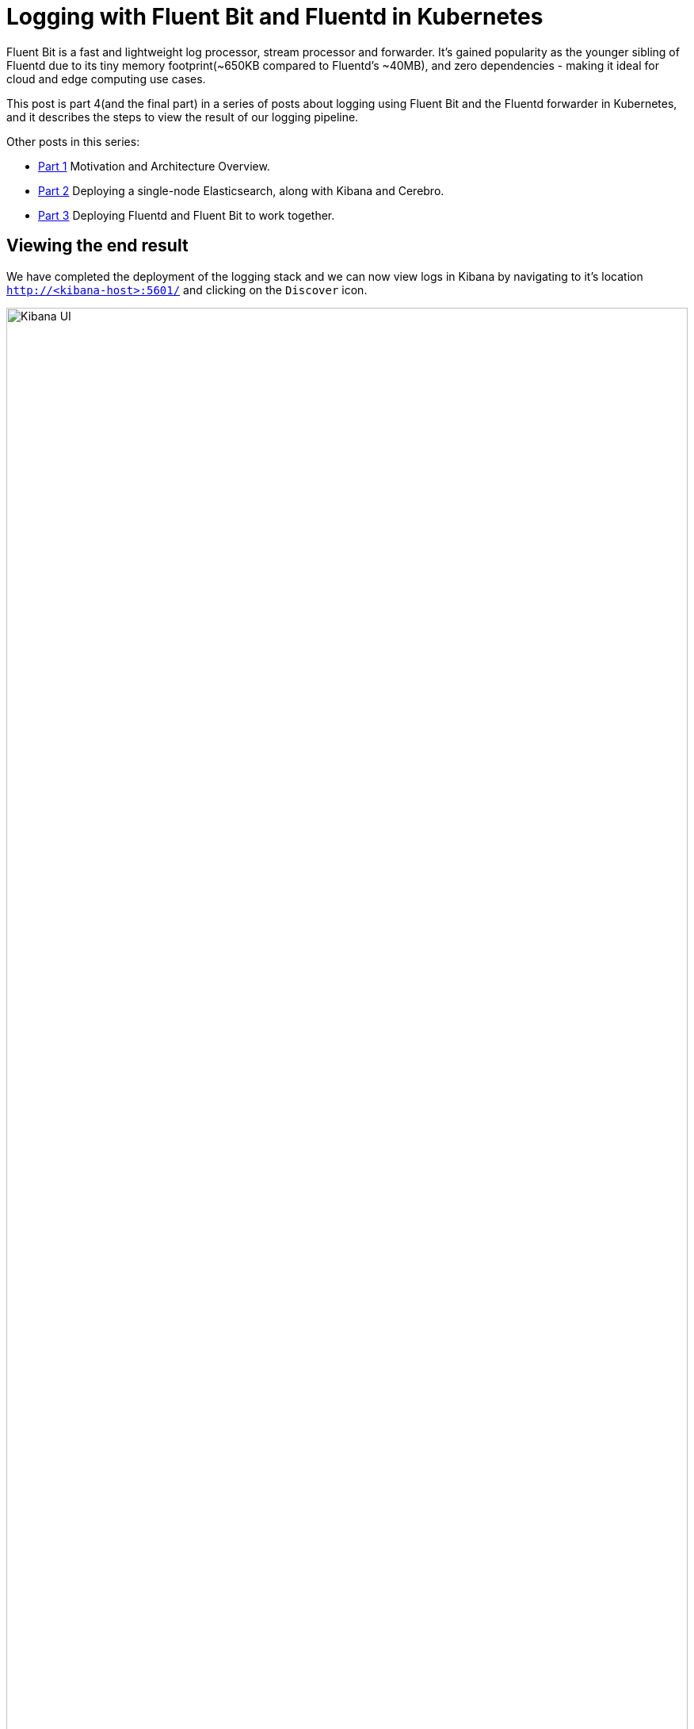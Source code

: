 = Logging with Fluent Bit and Fluentd in Kubernetes

:title: Logging with Fluent Bit and Fluentd in Kubernetes, pt.4
:date: 2020-07-06
:tags: kubernetes, observability, cloud-native, fluent-bit, fluentd, elasticsearch, kibana, cerebro
:slug: fluent-bit-logging-pt-4
:authors: George Goh
:summary: Logging in Kubernetes

Fluent Bit is a fast and lightweight log processor, stream processor and forwarder. It’s gained popularity as the younger sibling of Fluentd due to its tiny memory footprint(~650KB compared to Fluentd’s ~40MB), and zero dependencies - making it ideal for cloud and edge computing use cases.

This post is part 4(and the final part) in a series of posts about logging using Fluent Bit and the Fluentd forwarder in Kubernetes, and it describes the steps to view the result of our logging pipeline.

Other posts in this series:

* <<fluent-bit-logging-pt-1.adoc#,Part 1>> Motivation and Architecture Overview.
* <<fluent-bit-logging-pt-2.adoc#,Part 2>> Deploying a single-node Elasticsearch, along with Kibana and Cerebro.
* <<fluent-bit-logging-pt-3.adoc#,Part 3>> Deploying Fluentd and Fluent Bit to work together.

== Viewing the end result

We have completed the deployment of the logging stack and we can now view logs in Kibana by navigating to it's location `http://<kibana-host>:5601/` and clicking on the `Discover` icon.

image:/images/kibana.png[Kibana UI,100%]

### Creating separate views for applications and platform operations logs

. Create the `kube.*` index pattern. Click on the settings icon, then click on `Index Patterns`.
+
image:/images/kibana-create-index-1.png[Index pattern,100%]

. Click on `Create index pattern`.
+
image:/images/kibana-create-index-2.png[Create index pattern,100%]

. In the `Index pattern` field, type in `kube.*`. You should see some matches to the pattern you just entered. Click `Next step`.
+
image:/images/kibana-create-index-3.png[Define index pattern,100%]

. In the `Time Filter field name` field, select `@timestamp`, and then `Create index pattern`.
+
image:/images/kibana-create-index-4.png[Define time filter,100%]

. Repeat steps 1-4 for the index pattern `kube-ops.*`.

. Navigate back to the `Discover` view, and click on the dropdown list for index patterns. You should be able to see the new index patterns you just created(`kube-ops.*` and `kube.*`). Select `kube-ops.*`.
+
image:/images/kibana-create-index-5.png[View indices,100%]

. Notice that all logs displayed now are filtered to only come from the `kube-system`, `kubeapps`, and `k8s-system-*` namespaces.

image:/images/kibana-create-index-6.png[Observe filtered logs,100%]

The `kube-ops.\*` and `kube.\*` indices were created through the use of the Fluentd's `rewrite_tag_filter` and routing capabilities. Now we can see the results in Elasticsearch and Kibana.

=== Cerebro

To view the health and status of Elasticsearch, navigate to the Cerebro UI `http://<elasticsearch-hostname>:9000/`. In the `Node address` text entry field, enter `http://<elasticsearch-hostname>:9200`. You should see a dashboard with green status and populated indices.

image:/images/cerebro-dashboard.png[Cerebro UI,100%]

== Summary

And that concludes this series on Logging with Fluent Bit and Fluentd in Kubernetes. I hope this has been useful if you're just starting out building a Kubernetes logging pipeline.

There are many aspects which were not covered in this series, for example:

* Security
* Authentication and Authorization
* Availability and Resiliency
* Multi-cluster
* Multi-site

These topics can get very deep, and I'm not able to cover all these aspects.

Nonetheless, I hope to this series has been useful wherever you found it and I welcome feedback!